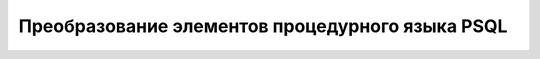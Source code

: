 .. _sec:psql:

Преобразование элементов процедурного языка PSQL
=================================================